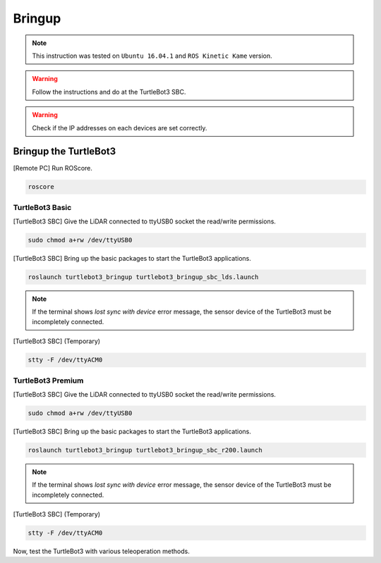 Bringup
=======

.. NOTE:: This instruction was tested on ``Ubuntu 16.04.1`` and ``ROS Kinetic Kame`` version.

.. WARNING:: Follow the instructions and do at the TurtleBot3 SBC.

.. WARNING:: Check if the IP addresses on each devices are set correctly.

Bringup the TurtleBot3
----------------------

[Remote PC] Run ROScore.

.. code-block:: bash

  roscore


TurtleBot3 Basic
~~~~~~~~~~~~~~~~

[TurtleBot3 SBC] Give the LiDAR connected to ttyUSB0 socket the read/write permissions.

.. code-block:: bash

  sudo chmod a+rw /dev/ttyUSB0

[TurtleBot3 SBC] Bring up the basic packages to start the TurtleBot3 applications. 

.. code-block:: bash

  roslaunch turtlebot3_bringup turtlebot3_bringup_sbc_lds.launch
  
.. NOTE:: 
  If the terminal shows `lost sync with device` error message, the sensor device of the TurtleBot3 must be incompletely connected. 
  
[TurtleBot3 SBC] (Temporary)

.. code-block:: bash

  stty -F /dev/ttyACM0

TurtleBot3 Premium
~~~~~~~~~~~~~~~~~~

[TurtleBot3 SBC] Give the LiDAR connected to ttyUSB0 socket the read/write permissions.

.. code-block:: bash

  sudo chmod a+rw /dev/ttyUSB0
  
[TurtleBot3 SBC] Bring up the basic packages to start the TurtleBot3 applications. 

.. code-block:: bash

  roslaunch turtlebot3_bringup turtlebot3_bringup_sbc_r200.launch

.. NOTE:: 
  If the terminal shows `lost sync with device` error message, the sensor device of the TurtleBot3 must be incompletely connected. 
  
[TurtleBot3 SBC] (Temporary)

.. code-block:: bash

  stty -F /dev/ttyACM0

Now, test the TurtleBot3 with various teleoperation methods.

